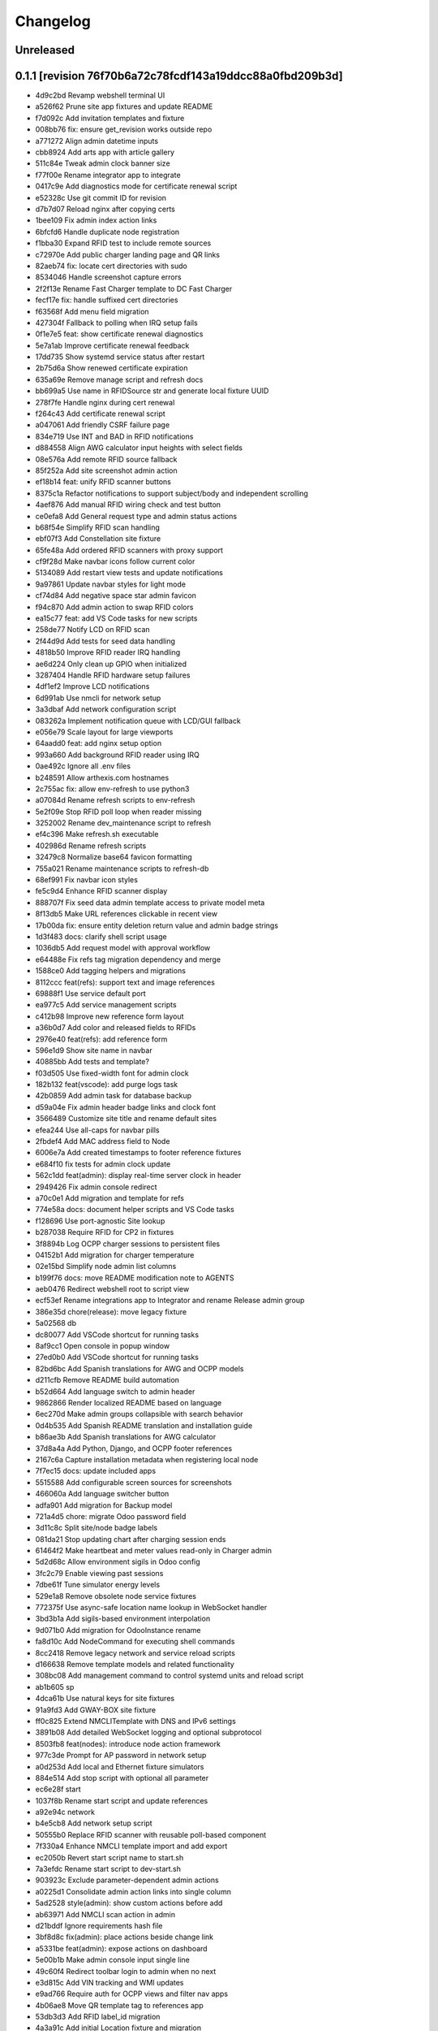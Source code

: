 Changelog
=========

Unreleased
----------

0.1.1 [revision 76f70b6a72c78fcdf143a19ddcc88a0fbd209b3d]
---------------------------------------------------------

- 4d9c2bd Revamp webshell terminal UI
- a526f62 Prune site app fixtures and update README
- f7d092c Add invitation templates and fixture
- 008bb76 fix: ensure get_revision works outside repo
- a771272 Align admin datetime inputs
- cbb8924 Add arts app with article gallery
- 511c84e Tweak admin clock banner size
- f77f00e Rename integrator app to integrate
- 0417c9e Add diagnostics mode for certificate renewal script
- e52328c Use git commit ID for revision
- d7b7d07 Reload nginx after copying certs
- 1bee109 Fix admin index action links
- 6bfcfd6 Handle duplicate node registration
- f1bba30 Expand RFID test to include remote sources
- c72970e Add public charger landing page and QR links
- 82aeb74 fix: locate cert directories with sudo
- 8534046 Handle screenshot capture errors
- 2f2f13e Rename Fast Charger template to DC Fast Charger
- fecf17e fix: handle suffixed cert directories
- f63568f Add menu field migration
- 427304f Fallback to polling when IRQ setup fails
- 0f1e7e5 feat: show certificate renewal diagnostics
- 5e7a1ab Improve certificate renewal feedback
- 17dd735 Show systemd service status after restart
- 2b75d6a Show renewed certificate expiration
- 635a69e Remove manage script and refresh docs
- bb699a5 Use name in RFIDSource str and generate local fixture UUID
- 278f7fe Handle nginx during cert renewal
- f264c43 Add certificate renewal script
- a047061 Add friendly CSRF failure page
- 834e719 Use INT and BAD in RFID notifications
- d884558 Align AWG calculator input heights with select fields
- 08e576a Add remote RFID source fallback
- 85f252a Add site screenshot admin action
- ef18b14 feat: unify RFID scanner buttons
- 8375c1a Refactor notifications to support subject/body and independent scrolling
- 4aef876 Add manual RFID wiring check and test button
- ce0efa8 Add General request type and admin status actions
- b68f54e Simplify RFID scan handling
- ebf07f3 Add Constellation site fixture
- 65fe48a Add ordered RFID scanners with proxy support
- cf9f28d Make navbar icons follow current color
- 5134089 Add restart view tests and update notifications
- 9a97861 Update navbar styles for light mode
- cf74d84 Add negative space star admin favicon
- f94c870 Add admin action to swap RFID colors
- ea15c77 feat: add VS Code tasks for new scripts
- 258de77 Notify LCD on RFID scan
- 2f44d9d Add tests for seed data handling
- 4818b50 Improve RFID reader IRQ handling
- ae6d224 Only clean up GPIO when initialized
- 3287404 Handle RFID hardware setup failures
- 4df1ef2 Improve LCD notifications
- 6d991ab Use nmcli for network setup
- 3a3dbaf Add network configuration script
- 083262a Implement notification queue with LCD/GUI fallback
- e056e79 Scale layout for large viewports
- 64aadd0 feat: add nginx setup option
- 993a660 Add background RFID reader using IRQ
- 0ae492c Ignore all .env files
- b248591 Allow arthexis.com hostnames
- 2c755ac fix: allow env-refresh to use python3
- a07084d Rename refresh scripts to env-refresh
- 5e2f09e Stop RFID poll loop when reader missing
- 3252002 Rename dev_maintenance script to refresh
- ef4c396 Make refresh.sh executable
- 402986d Rename refresh scripts
- 32479c8 Normalize base64 favicon formatting
- 755a021 Rename maintenance scripts to refresh-db
- 68ef991 Fix navbar icon styles
- fe5c9d4 Enhance RFID scanner display
- 888707f Fix seed data admin template access to private model meta
- 8f13db5 Make URL references clickable in recent view
- 17b00da fix: ensure entity deletion return value and admin badge strings
- 1d3f483 docs: clarify shell script usage
- 1036db5 Add request model with approval workflow
- e64488e Fix refs tag migration dependency and merge
- 1588ce0 Add tagging helpers and migrations
- 8112ccc feat(refs): support text and image references
- 69888f1 Use service default port
- ea977c5 Add service management scripts
- c412b98 Improve new reference form layout
- a36b0d7 Add color and released fields to RFIDs
- 2976e40 feat(refs): add reference form
- 596e1d9 Show site name in navbar
- 40885bb Add tests and template?
- f03d505 Use fixed-width font for admin clock
- 182b132 feat(vscode): add purge logs task
- 42b0859 Add admin task for database backup
- d59a04e Fix admin header badge links and clock font
- 3566489 Customize site title and rename default sites
- efea244 Use all-caps for navbar pills
- 2fbdef4 Add MAC address field to Node
- 6006e7a Add created timestamps to footer reference fixtures
- e684f10 fix tests for admin clock update
- 562c1dd feat(admin): display real-time server clock in header
- 2949426 Fix admin console redirect
- a70c0e1 Add migration and template for refs
- 774e58a docs: document helper scripts and VS Code tasks
- f128696 Use port-agnostic Site lookup
- b287038 Require RFID for CP2 in fixtures
- 3f8894b Log OCPP charger sessions to persistent files
- 04152b1 Add migration for charger temperature
- 02e15bd Simplify node admin list columns
- b199f76 docs: move README modification note to AGENTS
- aeb0476 Redirect webshell root to script view
- ecf53ef Rename integrations app to Integrator and rename Release admin group
- 386e35d chore(release): move legacy fixture
- 5a02568 db
- dc80077 Add VSCode shortcut for running tasks
- 8af9cc1 Open console in popup window
- 27ed0b0 Add VSCode shortcut for running tasks
- 82bd6bc Add Spanish translations for AWG and OCPP models
- d211cfb Remove README build automation
- b52d664 Add language switch to admin header
- 9862866 Render localized README based on language
- 6ec270d Make admin groups collapsible with search behavior
- 0d4b535 Add Spanish README translation and installation guide
- b86ae3b Add Spanish translations for AWG calculator
- 37d8a4a Add Python, Django, and OCPP footer references
- 2167c6a Capture installation metadata when registering local node
- 7f7ec15 docs: update included apps
- 5515588 Add configurable screen sources for screenshots
- 466060a Add language switcher button
- adfa901 Add migration for Backup model
- 721a4d5 chore: migrate Odoo password field
- 3d11c8c Split site/node badge labels
- 081da21 Stop updating chart after charging session ends
- 61464f2 Make heartbeat and meter values read-only in Charger admin
- 5d2d68c Allow environment sigils in Odoo config
- 3fc2c79 Enable viewing past sessions
- 7dbe61f Tune simulator energy levels
- 529e1a8 Remove obsolete node service fixtures
- 772375f Use async-safe location name lookup in WebSocket handler
- 3bd3b1a Add sigils-based environment interpolation
- 9d071b0 Add migration for OdooInstance rename
- fa8d10c Add NodeCommand for executing shell commands
- 8cc2418 Remove legacy network and service reload scripts
- d166638 Remove template models and related functionality
- 308bc08 Add management command to control systemd units and reload script
- ab1b605 sp
- 4dca61b Use natural keys for site fixtures
- 91a9fd3 Add GWAY-BOX site fixture
- ff0c825 Extend NMCLITemplate with DNS and IPv6 settings
- 3891b08 Add detailed WebSocket logging and optional subprotocol
- 8503fb8 feat(nodes): introduce node action framework
- 977c3de Prompt for AP password in network setup
- a0d253d Add local and Ethernet fixture simulators
- 884e514 Add stop script with optional all parameter
- ec6e28f start
- 1037f8b Rename start script and update references
- a92e94c network
- b4e5cb8 Add network setup script
- 50555b0 Replace RFID scanner with reusable poll-based component
- 7f330a4 Enhance NMCLI template import and add export
- ec2050b Revert start script name to start.sh
- 7a3efdc Rename start script to dev-start.sh
- 903923c Exclude parameter-dependent admin actions
- a0225d1 Consolidate admin action links into single column
- 5ad2528 style(admin): show custom actions before add
- ab63971 Add NMCLI scan action in admin
- d21bddf Ignore requirements hash file
- 3bf8d8c fix(admin): place actions beside change link
- a5331be feat(admin): expose actions on dashboard
- 5e00b1b Make admin console input single line
- 49c60f4 Redirect toolbar login to admin when no next
- e3d815c Add VIN tracking and WMI updates
- e9ad766 Require auth for OCPP views and filter nav apps
- 4b06ae8 Move QR template tag to references app
- 53db3d3 Add RFID label_id migration
- 4a3a91c Add initial Location fixture and migration
- 4b95ed5 fix sim
- 5792824 name sim
- 98dcc81 Enhance admin console toggle
- 187ec89 Replace login link with toolbar icons
- f1e909a Rename energy fields migrations
- 3a0fb63 Add admin console mode toggle with webshell
- 78cc231 desc
- 648aa42 fix: avoid duplicate site apps
- 0c22615 desc
- fa624a5 Handle untracked files in upgrade script
- 6dfe0ba Handle untracked files in upgrade script
- 4d9c03f Improve footer layout and admin links
- eba62fc Propagate RFID reader errors
- 24008e0 Add feedback and timeout for RFID scan
- 62f746a feat: move RFID reader to dedicated app
- ec9c6f8 Use kW units in charger status view
- 12f3fa7 Add session pagination and date search for chargers
- 41f4a89 Add websocket consumer and RFID template
- 0b7d7d3 Preload charger status graph with historical data
- ad14de0 Auto rebuild README after section changes
- 23d535d Adjust light mode background
- e67dd80 Style footer
- f3b2954 fix: prevent charger graph bounce
- b9168c2 Highlight updated charger status values
- 7c745a1 Add live kWh chart to charger status view
- 896ebc2 Allow string RFID primary keys in admin write URLs
- c62b62d messaging
- e6a9acb Use status template for charger public view
- feb8a96 Merge nodes migrations
- 4d0c28b Compute session energy from meter readings
- 510b1a6 Remove unused import
- 2c3ee4c Add padding to dashboard main
- 751cd1b Fix failing tests
- bc22584 Add NMCLI template migration
- 211c2b2 Add node roles and display badges
- 573b743 Load fixtures in single transaction
- 0b6413f Add padding to admin dashboard sidebar
- 214623d awg templates
- 4dbf644 Allow multiple WMI codes per brand
- b19bacd fix: adjust admin dashboard width
- 95276f3 Add task to purge old meter readings
- 1e3491f Use Monterrey as default timezone
- 8e98f18 Make OCPP log view scrollable and auto-scroll
- 4c13e92 Include ongoing transaction energy in totals
- c2497b1 Add GELECTRIIC RFID fixture
- 5f8d9d0 Shrink admin dashboard sidebar
- 101d911 Allow admin login from docker networks
- f5e376d Fix admin dashboard sidebar width
- a60b6b1 Create transactions from meter values
- ef7e534 Auto-refresh charger status page
- b99b407 Fix admin dashboard sidebar layout
- fa2db4e Add Transaction admin with meter readings
- ecb2e81 Add date filters for meter readings admin
- 6b624e9 Authenticate RFID batch API tests
- 990dc78 Migrate to new transaction schema
- f387cca Add copy button to admin messages
- 8d063ab Stack admin history and actions
- 425ff46 Style admin dashboard side modules
- 142d3a8 Handle simulator message responses
- 3060834 Add timestamps to OCPP logs
- 957e323 Separate charger and simulator logs
- bf887ef Add auto-reloading scrollable OCPP log
- df4fb2d Refactor admin dashboard layout
- 8658dc3 Fix charger admin tabs and theme
- 963a280 Add duration and delay options to OCPP simulator
- e4fa213 feat(admin): tabbed charger form with reference QR
- aba1a9b fix: remove obsolete contenttypes migration dependency
- f3546bb Separate node and site logging, default site name
- d994419 bkp
- 7c4001d Track admin changelist visits and expose in dashboard
- 916ca57 Ensure AWG template defaults populate dropdowns
- a3cca42 Rebuild account-RFID M2M for char primary key
- 3f9d407 Fix websockets header argument
- b534692 Add copy button for admin messages
- 435f56f Add description field migration
- 6d470ec Wait for simulator connection and log messages
- 59dfa29 Log simulator traffic and wait for connection
- d12fc5b Show systemd unit status in admin
- a8bdc17 Add README sections model
- 52355e7 Add unique name field to accounts
- 592c8b3 feat(awg): show templates when no results
- 19cc2c7 Add Django command wrapper script
- 90c6448 Add color copy button to admin badge fields
- d3cb99c Require authentication for API views
- a907b02 Allow RFID import without id
- 440aa09 feat: add manage wrapper script
- 4881b37 Add RFID writer with key fields
- be69a9e Add command to install systemd unit
- 052d47e Add systemd unit template model and fixture
- e42da19 feat: enforce unique RFID assignments
- 37b2df5 Use admin sun and moon icons for theme toggle
- d147dbb Handle RFID scan timeout
- 3cdfbc1 Fix RFID scan view import
- a244d9e feat(awg): set calculator as main view
- f0e71c8 Remove generic app index view and routes
- b0cb1dd Remove git maintenance tasks
- 27fa5d1 Add show_in_website field migration
- 45a62cd Remove git push from maintenance
- 7d45f05 Improve app index view docs
- 8361fd1 Remove MD5 check from install script
- 51a833b Remove unused manage_vscode wrapper
- dedea09 Fix RFID scan view import
- 0d7d3d8 Add migrations removing seed data fields and models
- 9217819 Hide apps without URLs from navbar
- 0c63c8f Add command to register local apps with default site
- 5974b11 deps: add MFRC522 for RFID scanning
- bf1d67b Fix RFID scanner import
- 8286816 Center footer links and shrink QR
- fe99436 Resolve proxy client IP for admin override
- 0ae6c97 Display area and amps in AWG cable admin
- e34440a Allow admin login from local networks
- 3dbfd7e Allow private network hosts
- e9e0d73 feat: add readme rebuild admin action
- dd27bb6 feat: default server port 8888
- 2def83a Add RFID scan button in admin
- 26a828e Add RFID scanning admin action
- 8454bba Make AWG calculator defaults opt-in
- 52e3c82 Add migration for renamed polling flags
- 104b5fe feat(awg): add dropdowns to calculator template admin
- bcea70d Add admin action to verify Bluesky credentials
- e674a51 Clean calculator query params
- ce5d5e8 Add QR preview to admin
- 15994ca Add screenshot polling and deduplication
- 536b89b Use fixture for default calculator template
- f08a412 Add node field migration
- 85ffe0f Expand single-field admin inputs
- 11508bb Add migration for TextPattern rename
- 1dee9c2 Handle charger log retrieval case-insensitively
- 66e99dd Display node screenshots in admin
- 93d1985 Make AWG calculator template fields optional
- c4470f8 Generalize fixture loading
- d39fd95 Fix website migration dependency
- 347a3a7 Add configurable clipboard polling and text samples
- 14b7730 Fix migration dependency for sites app
- 55bc8c4 Add migration for slug-based RFID endpoint
- 0f6f3ff Add migration for SiteApplication
- ea5128b chore: update RFID source migration
- 2fee27b Add Porsche and Audi EV brand fixtures
- c4ca7df Add calculator template links
- 5601cc3 Add initial AWG fixtures
- 8934bca Add script to freeze requirements with markers
- 0ede2ff deps: add gpiozero for Linux
- fd2d1eb Add RFIDSource migration
- a04af43 Fix EmailPattern admin link
- 6cd2767 Refactor Application model for local app management
- 65c0d61 Auto migrations
- 38027d6 Add migration for SeedData names
- 1a0e452 test: cover post office admin group
- 8537e68 Add AWG calculator template model and register data tables
- 1a02860 Add docutils to requirements
- 42d6649 feat: add admin screenshot capture
- 971dd11 Hide empty admin groups during model search
- df19e5f fix: remove Readme app from localhost fixture
- afdc4bf Fix daphne runserver nostatic conflict
- b76488e Persist simulator logs to disk
- 97493ec Remove obsolete readme app
- 4239cf9 Add public API and message storage for nodes
- c99d843 Add migration for email pattern rename
- dc63040 Add migration for EV Brand options
- f701aa3 Clean up admin imports
- 5a97366 Add SeedData snapshot management
- 731f8c7 Auto migrations
- 74161ba test: update odoo tests
- 0d77e30 Move RFID functionality to accounts app
- 066c13d Move TODO features into release app
- 124603e Capitalise EV Models in admin
- 7ecaf69 Enable markdown tables
- 4d69e97 Merge clipboard app into nodes
- debad4d Handle is_seed_data column if it already exists
- 2068204 Fix Site dependency and prevent maintenance reset
- d09d9c1 Add Celery tasks for clipboard samples and node screenshots
- 71e5195 Replace app READMEs with admindocs
- c5f3bc6 Move Site admin to website app
- 6d9e854 test: ensure simulator sends messages
- 266e664 feat(admin): link site and node badges
- 3872854 Style README sidebar like PEP pages
- e2261c1 Add NGINX template fixture
- 0294e74 Add task to send queued emails
- 4fbc909 Add EVModel and seed data flags
- 5428c44 Auto migrations
- 4814657 fix: relax Site migration dependency
- 4077e30 Add Brand model and link to vehicles
- 3e6561e Add seed data flag and export command
- ea8d1ac Auto migrations
- 2cfae71 Add footer reference fixture
- 6f2dc25 Add EmailPattern model and admin test action
- 6f15719 Move page QR code into footer
- 1995874 Auto migrations
- b6ae5e8 Load localhost site fixture during dev maintenance
- 4642673 Handle inconsistent history in dev maintenance
- 2aa58b6 Move RFID to dedicated app and add QR sidebar
- 898389b Remove duplicate website app migration
- 540ca5a Remove automatic git sync and restart
- 1aa2a16 Rename build to revision and show revision in footer
- 9f3e7ac Fix App migration dependency
- 1e968a6 Auto migrations
- f37c90d Fix migration dependency on sites app
- 8c2b33f Add App model and navigation pills
- da0c623 Move README TOC sidebar to left
- 73d8994 Move theme toggle into navbar
- 044fd76 Move website navbar to left
- 63811e6 chore: decouple dev maintenance from launchers
- c79344b Auto migrations
- bd20c9f Auto migrations
- 25155c0 Add OCPP simulator fixtures and load during maintenance
- 650a2fd Auto migrations
- 5c6b1b7 Refactor dev maintenance tasks
- 8ad2f01 Auto migrations
- 6f050e1 fixed requirements
- 1ce6a1c fix: avoid corrupted requirements on windows
- 1e0fc27 chore: drop gpiozero and mfrc522 dependencies
- 4d2259c fix: make update requirements task powershell-friendly
- 7e24522 chore: add vscode update requirements task
- 920b654 Auto migrations
- 814d381 feat: add LED controller with gpiozero
- 8dd5788 Add batch RFID import/export API
- 615fe8e Integrate Celery with example periodic task
- 3f7f892 Wrap navbar items with right-floated divs
- 9efc94f Use localhost name for local IP sites
- cbf355d Display longitude next to latitude in charger admin
- 098d2e5 Auto migrations
- e3d5894 style: add boxed layout to login page
- e21dfe9 Add VSCode wrapper to bypass debugpy during git restart
- 0fa852e Auto migrations
- 831f2b5 Add VSCode wrapper to strip debugpy for git sync restarts
- 7639580 Add Register Current button to Sites admin
- fa46d43 test(website): isolate admin sidebar tests
- 09907a2 Expand node detection to check server IPs
- d259fbc Auto migrations
- 03f1ed4 refine debugpy detection for git sync restart
- 2fe0991 Align navbar text and arrow
- a6964ce Auto migrations
- aa52c27 Test restart server under debugpy
- d92ebb1 Seed default OCPP simulator entries
- 81429eb Enhance Bluesky admin with credential validation
- b8a4525 Auto migrations
- 9819db8 Close SQLite database before deleting
- e6f9ae8 Skip initial onboarding start page
- 22236ab fix toc layout and styling
- 5c66a30 Only rebuild DB when new migrations exist
- 325b8ed Auto migrations
- cb63878 Auto migrations
- 18a1616 feat: track requirements checksum
- d86585a Make taskbar levels collapsible
- e590c8c Use references for footer links
- f550992 Reset migrations after applying
- 79d217b req
- a1d611a Add test logging option to release module
- b0717df Add background git sync in debug mode
- 1de01f1 Handle git fetch and enforce fast-forward pulls
- 6396225 Open browser on dev reload
- a88f4a9 Allow charger log view for unknown chargers
- 74e1c7b feat: auto sync git during dev reload
- 68d80b9 Add admin clipboard button to capture system clipboard
- 0514b62 Add customer onboarding wizard to account admin
- 9593914 Remove gway dependency from OCPP
- 65de02d Add RC522 RFID reader interface
- 55a4ef6 Restrict default admin login to localhost
- caa8ba7 Add README sidebar table of contents
- d3f78a3 remove migrations
- 9b05f2c Reset database in dev maintenance script
- 18d2d6e Handle SQLite OperationalError in dev maintenance
- 19e43bd chore: streamline RFID migrations
- 957c8e2 Add command to reset migrations
- 0695cb3 docs: limit README generation to releases
- 514190a Reset nodes migrations and fix NginxConfig table
- e5c41f0 Use fake-initial for OCPP reset
- 5738f09 Simplify OCPP migration reset
- 9275440 Drop OCPP tables when resetting migrations
- 0b8ac80 Refine OCPP migration reset command
- dd1c39d Add OCPP migration reset command and docs
- 520a6f4 chore: run maintenance scripts before debug
- 5cbbb15 Refine dev server tasks
- 8f651d2 Add documentation for new recipe model
- 57cbba1 Reset ocpp migrations if history is inconsistent
- d64135c Fix virtualenv handling for dev tasks
- 7f38de9 Install requirements into .venv in debug
- dc61ba2 fix(ocpp): adjust migration dependencies
- 6e26a53 Add missing packaging dependency
- bdbd902 Align Calculate button in AWG calculator
- 1f4f9c8 Handle Windows venv paths in VS Code
- ac3df83 Handle Windows venv paths in VS Code
- 94850ac Support Windows venv interpreter path
- 58796d5 Replace chat with sink consumer
- 0801d30 Configure VS Code to use project venv
- d832088 launch
- 07ecf75 Add pattern matching to clipboard samples
- 1d00e79 Organize social integrations
- 742d722 Add clipboard app for clipboard snapshots
- 832fd91 Handle non-interactive migrations
- 1c2f079 Skip unnecessary requirement installs during debug reload
- 7f7c2eb feat(awg): add three-column layout with results table
- 53407ea feat(nodes): merge nginx templates into nodes
- 74f8842 Add CRM app and move Odoo integration
- 6ec2b4a Rename qrcodes app to references with usage tracking
- 12eade4 ep
- d6ce7f1 Add configurable badge colors for sites and nodes
- b3e0cb1 feat(ocpp): expose simulator landing page
- e308cc9 Add admin interface for PyPI release configuration
- c91802d Merge subscriptions into accounts module
- 46a678a Auto migrations
- 49bce17 feat(ocpp): add advanced simulator features
- 27dd2dc feat: add Bluesky integration
- 8772ce2 feat(awg): unify calculator with site layout
- fce92fb feat: require purge before deleting charger
- 4598692 feat: open navbar dropdowns on hover
- f456bc0 fix: auto create migrations in debug
- 73e0774 Run dev maintenance tasks in debug
- d98f03a feat: add full awg calculator
- 58d6e48 test: verify automatic URL inclusion
- e00b159 Add AWG calculator landing page
- ac1f009 Add todos app with comment import
- 5b9b8c2 Fix RFID inline admin field
- 18b903c Remove legacy mailer app
- a70eb1f Rename Nginx configurations to NGINX templates
- 37d6c39 Auto migrations
- 6f3ba1d Add VS Code task to update requirements
- 5ec2d8b feat: improve nginx config admin UX
- 56205dd fix: drop existing RFID table before recreating
- d79a720 feat(admin): simplify RFID assignment
- 9ff5f9b Integrate django-post-office for email queue
- 661c142 Display site and node badges in admin
- e51155b feat: add nginx configuration management
- f5d87ad Add migration for account-linked RFIDs
- 0f27b35 Add offline mode decorator
- d5c4350 Accept optional ocpp1.6 subprotocol
- 8e193d2 Display energy stats and status on charger page
- 5479a80 style: make footer sticky
- 75e8ccf merge
- ce23995 Add QR code generator landing page
- 23916b5 ocpp simulator controls
- b71514e Add stable nav links via context processor
- 6c314db Add footer app with link decorator
- 8a175d6 Add footer app with link decorator
- 9211732 Add Bootstrap JS for navbar dropdown
- 8f47017 merge models
- 362556d Fix migrations to preserve RFID model
- 5d83467 Fix charger log view rendering
- a7e940f Always show navbar with login link
- 2bcf462 fix sitemap duplicates
- cda94fa Remove landing decorators from charger views
- 6f8824e Document automatic dev tasks
- d9d9e1a Add login page with staff redirect
- 6915cd0 release: add package and credentials models
- 3bb254d Add login page with staff redirect
- 216c08e Add dashboard landing and landing check
- c52b193 skip dynamic routes in sitemap
- 4bed06b Improve admin index layout
- 22a27ff Add landing view support for navbar
- fd9b559 Improve navigation bar styling and cleanup
- fc5b127 Add loadenv support and envs directory
- 1a8ae0c mig
- 0fe368d Move RFID model under auth app
- 5a39479 feat(website): add navigation bar and sitemap
- 6304ad6 feat(website): add navigation bar and sitemap
- 03843a7 Simplify Account string representation
- ad20082 Add AWG reference app
- 35db6d3 Improve charger labels and QR code
- 904e0b0 Add Address model and link to User
- 28b31d1 Fix QR code tag to render correctly
- 9c439bf Add contact details to User
- 4301fa4 Ensure common abbreviations use uppercase
- c614efd Parse meter values
- 0ec8c5f Customize Django admin title
- 568cadb Move user admin under auth section
- ac55923 Add mailer app with email queue
- d1a7340 Add release app for PyPI publishing
- fd39d01 Print admin URL at startup
- 9185e88 Rename project branding to Arthexis Constellation
- d6bc648 Add active app logging
- b6d0f58 Use custom runserver from readme app
- 45ff267 Serve ASGI app for all runserver commands
- 5f15ea7 Use Daphne runserver for WebSockets
- 3bde04b Add missing initial migration for odoo app
- d88aa44 Add install and upgrade scripts
- 3c791e2 Add admin interface for Odoo instances
- 616c68c Add charger status view with admin link
- dd7e878 Ignore additional log files
- b5527eb Accept chargers at any path and record URL
- d9462a5 Add rotating file logger
- 0178a06 Add service account flag and balance authorization
- 58fd862 merge db
- 305b5c3 Add location fields with map selection
- 7259355 Align simulator defaults with local CSMS
- 2692ef5 Link subscriptions to accounts
- 49b71e0 Show websocket URLs at server startup
- c4ee526 Add admin interface for credit adjustments
- d96c197 Add Spanish translation
- 5afd184 Add charger log views and admin links
- bf06121 merge db
- 1ea7e88 Fix simulator start without running event loop
- 0f16968 Rename qr_links app to qrcodes and add charger landing pages
- ad02cdc Add credit tracking model and account transaction link
- a9043ae Add dark mode toggle
- 3fc9338 merge db
- 2ed7363 Add simulator model with admin controls
- b926662 Add admin CSV export with django-import-export
- ff7e1a0 Add Odoo integration app
- 97802b8 Add optional phone number field to user
- 5391b8d Rename RFID blacklist to allowed and add CSV management commands
- fe9a93b Enable autoreload in dev
- fb68ff4 Replace UID with RFID field
- fd7fbd5 Add Bootstrap styling for readme website
- b50c748 Add WebSocket charge point simulator
- 31238cd merge db
- 266e60a Add vehicles linked to accounts
- 44e618f merge
- 527668b Add RFID model and support multiple tags
- b01960c merge
- f9c28db Create readme and website apps with site routing
- cc93399 Add RFID enforcement option for chargers
- 13116ce ocpp: record last heartbeat and metervalues
- b984410 Add account model for tracking energy credits
- 1727c49 Add Charger model and auto registration
- 2f51f62 Persist OCPP transactions
- 5259263 Remove OCPP refs from base README and update app docs
- 2095d48 Improve README builder
- 61fc4bc split README and add build command
- 8a48a55 Document RFID blacklist
- b8b0ad4 Add qr_links app with QR code generation
- f329ee5 Add admin action to register current node
- 7931464 Add subscriptions app
- 88c7c2c Add RFID authentication support
- b1b868c Add nodes app with simple API
- 8c9a7d7 Add PostgreSQL support
- 394ee8f launch
- be879ab Add websocket support using Django Channels
- 7278f66 Add VS Code launch configurations
- c92e053 Initialize Django project
- f5da493 Initial commit

